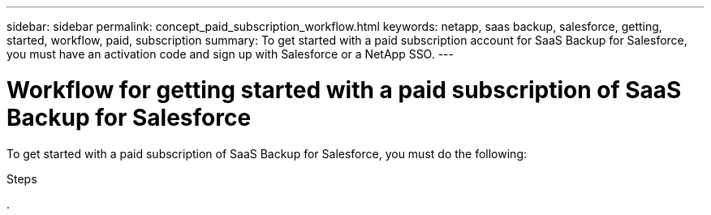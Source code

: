 ---
sidebar: sidebar
permalink: concept_paid_subscription_workflow.html
keywords: netapp, saas backup, salesforce, getting, started, workflow, paid, subscription
summary: To get started with a paid subscription account for SaaS Backup for Salesforce, you must have an activation code and sign up with Salesforce or a NetApp SSO.
---

= Workflow for getting started with a paid subscription of SaaS Backup for Salesforce
:toc: macro
:toclevels: 1
:hardbreaks:
:nofooter:
:icons: font
:linkattrs:
:imagesdir: ./media/

[.lead]
To get started with a paid subscription of SaaS Backup for Salesforce, you must do the following:

.Steps

. 
